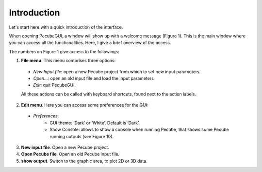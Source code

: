 ============
Introduction
============

.. _introduction:

Let's start here with a quick introduction of the interface.

When opening PecubeGUI, a window will show up with a welcome message (Figure 1). This is the main window where you can access all the functionalities. Here, I give a brief overview of the access.
  
.. image:: ../images/Input_Parameters_interface.png

The numbers on Figure 1 give access to the followings:

1. **File menu**. This menu comprises three options:

  - *New Input file*: open a new Pecube project from which to set new input parameters.
  - *Open…*: open an old input file and load the input parameters
  - *Exit*: quit PecubeGUI. 
  All these actions can be called with keyboard shortcuts, found next to the action labels.

2. **Edit menu**. Here you can access some preferences for the GUI:

  - *Preferences*:
      +	GUI theme: ‘Dark’ or ‘White’. Default is ‘Dark’.
      + Show Console: allows to show a console when running Pecube, that shows some Pecube running outputs (see Figure 10).
      
3. **New input file**. Open a new Pecube project.

4. **Open Pecube file**. Open an old Pecube input file.

5. **show output**. Switch to the graphic area, to plot 2D or 3D data.


